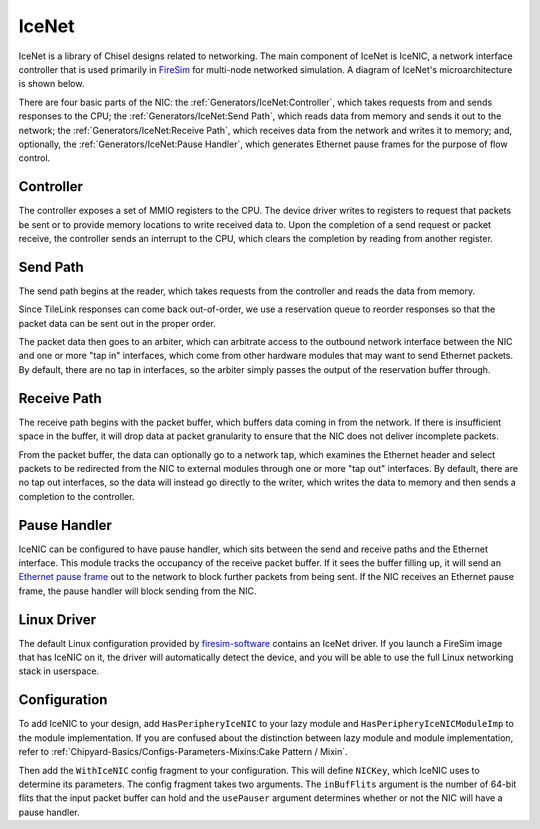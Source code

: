 IceNet
======

IceNet is a library of Chisel designs related to networking. The main component
of IceNet is IceNIC, a network interface controller that is used primarily
in `FireSim <https://fires.im/>`_ for multi-node networked simulation.
A diagram of IceNet's microarchitecture is shown below.

.. image:: ../_static/images/nic-design.png

There are four basic parts of the NIC: the :ref:`Generators/IceNet:Controller`, which takes requests
from and sends responses to the CPU; the :ref:`Generators/IceNet:Send Path`, which reads data from
memory and sends it out to the network; the :ref:`Generators/IceNet:Receive Path`, which receives
data from the network and writes it to memory; and, optionally,
the :ref:`Generators/IceNet:Pause Handler`, which generates Ethernet pause frames for the purpose
of flow control.

Controller
----------

The controller exposes a set of MMIO registers to the CPU. The device driver
writes to registers to request that packets be sent or to provide memory
locations to write received data to. Upon the completion of a send request or
packet receive, the controller sends an interrupt to the CPU, which clears
the completion by reading from another register.

Send Path
---------

The send path begins at the reader, which takes requests from the controller
and reads the data from memory.

Since TileLink responses can come back out-of-order, we use a reservation
queue to reorder responses so that the packet data can be sent out in the
proper order.

The packet data then goes to an arbiter, which can arbitrate access to the
outbound network interface between the NIC and one or more "tap in" interfaces,
which come from other hardware modules that may want to send Ethernet packets.
By default, there are no tap in interfaces, so the arbiter simply passes
the output of the reservation buffer through.

Receive Path
------------

The receive path begins with the packet buffer, which buffers data coming
in from the network. If there is insufficient space in the buffer, it will
drop data at packet granularity to ensure that the NIC does not deliver
incomplete packets.

From the packet buffer, the data can optionally go to a network tap, which
examines the Ethernet header and select packets to be redirected from the NIC
to external modules through one or more "tap out" interfaces. By default, there
are no tap out interfaces, so the data will instead go directly to the writer,
which writes the data to memory and then sends a completion to the controller.

Pause Handler
-------------

IceNIC can be configured to have pause handler, which sits between the
send and receive paths and the Ethernet interface. This module tracks the
occupancy of the receive packet buffer. If it sees the buffer filling up, it
will send an `Ethernet pause frame <https://en.wikipedia.org/wiki/Ethernet_flow_control#Pause_frame>`_
out to the network to block further packets from being sent. If the NIC receives
an Ethernet pause frame, the pause handler will block sending from the NIC.

Linux Driver
------------

The default Linux configuration provided by `firesim-software <https://github.com/firesim/firesim-software>`_
contains an IceNet driver. If you launch a FireSim image that has IceNIC on it,
the driver will automatically detect the device, and you will be able to use
the full Linux networking stack in userspace.

Configuration
-------------

To add IceNIC to your design, add ``HasPeripheryIceNIC`` to your lazy module
and ``HasPeripheryIceNICModuleImp`` to the module implementation. If you
are confused about the distinction between lazy module and module
implementation, refer to :ref:`Chipyard-Basics/Configs-Parameters-Mixins:Cake Pattern / Mixin`.

Then add the ``WithIceNIC`` config fragment to your configuration. This will
define ``NICKey``, which IceNIC uses to determine its parameters. The config fragment
takes two arguments. The ``inBufFlits`` argument is the number of 64-bit flits
that the input packet buffer can hold and the ``usePauser`` argument determines
whether or not the NIC will have a pause handler.
